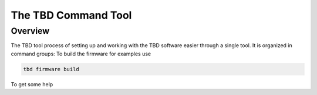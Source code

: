 ********************
The TBD Command Tool
********************

Overview
========

The TBD tool process of setting up and working with the TBD software easier through a single tool.
It is organized in command groups: To build the firmware for examples use

.. code-block:: shell

    tbd firmware build

To get some help 

.. cli-api:: tbdtools tbd_cli
